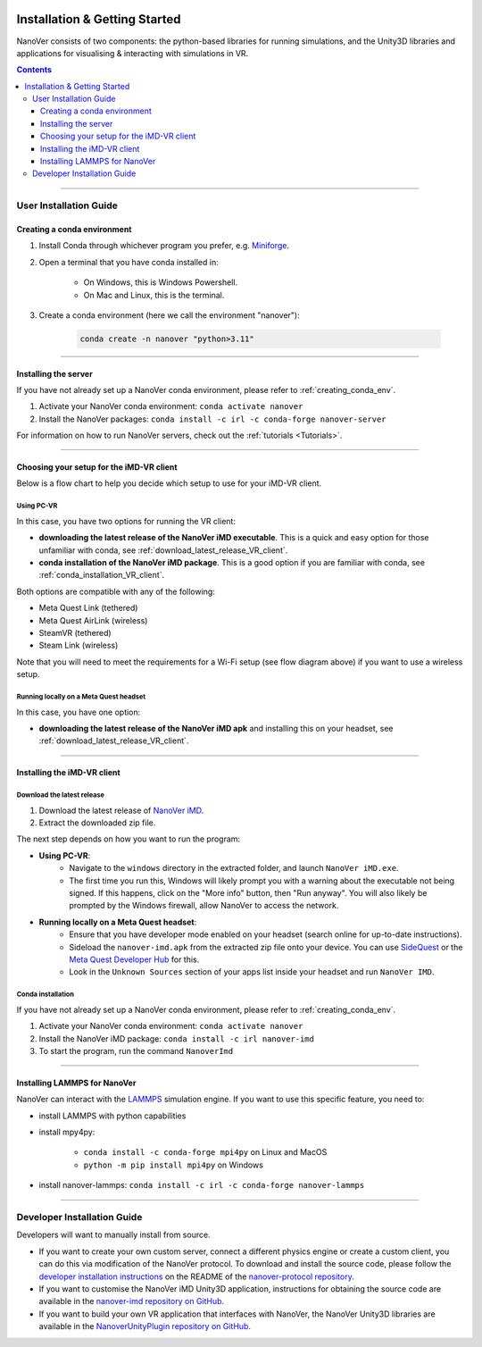  .. _installation:

==============================
Installation & Getting Started
==============================

NanoVer consists of two components: the python-based libraries
for running simulations, and the Unity3D libraries
and applications for visualising & interacting with simulations
in VR.

.. contents:: Contents
    :depth: 3

----

#######################
User Installation Guide
#######################

.. _creating_conda_env:

Creating a conda environment
############################

#. Install Conda through whichever program you prefer, e.g. `Miniforge <https://github.com/conda-forge/miniforge>`_.
#. Open a terminal that you have conda installed in:

    * On Windows, this is Windows Powershell.
    * On Mac and Linux, this is the terminal.

#. Create a conda environment (here we call the environment "nanover"):

    .. code:: bash

        conda create -n nanover "python>3.11"

----

Installing the server
#####################

If you have not already set up a NanoVer conda environment, please refer to :ref:`creating_conda_env`.

#. Activate your NanoVer conda environment: ``conda activate nanover``

#. Install the NanoVer packages: ``conda install -c irl -c conda-forge nanover-server``

For information on how to run NanoVer servers, check out the :ref:`tutorials <Tutorials>`.

----

Choosing your setup for the iMD-VR client
#########################################

Below is a flow chart to help you decide which setup to use for your iMD-VR client.

.. image::  /_static/VR_client_flow_diagram.png
  :width: 600

Using PC-VR
~~~~~~~~~~~

In this case, you have two options for running the VR client:

* **downloading the latest release of the NanoVer iMD executable**. This is a quick and easy option for those unfamiliar with conda, see :ref:`download_latest_release_VR_client`.
* **conda installation of the NanoVer iMD package**. This is a good option if you are familiar with conda, see :ref:`conda_installation_VR_client`.

Both options are compatible with any of the following:

* Meta Quest Link (tethered)
* Meta Quest AirLink (wireless)
* SteamVR (tethered)
* Steam Link (wireless)

Note that you will need to meet the requirements for a Wi-Fi setup (see flow diagram above) if you want to use a
wireless setup.

Running locally on a Meta Quest headset
~~~~~~~~~~~~~~~~~~~~~~~~~~~~~~~~~~~~~~~

In this case, you have one option:

* **downloading the latest release of the NanoVer iMD apk** and installing this on your headset, see :ref:`download_latest_release_VR_client`.

----

Installing the iMD-VR client
############################

.. _download_latest_release_VR_client:

Download the latest release
~~~~~~~~~~~~~~~~~~~~~~~~~~~

#. Download the latest release of `NanoVer iMD <https://github.com/IRL2/nanover-imd/releases>`_.

#. Extract the downloaded zip file.

The next step depends on how you want to run the program:

* **Using PC-VR**:
    * Navigate to the ``windows`` directory in the extracted folder, and launch ``NanoVer iMD.exe``.
    * The first time you run this, Windows will likely prompt you with a warning about the executable not being signed.
      If this happens, click on the "More info" button, then "Run anyway". You will also likely be prompted by the
      Windows firewall, allow NanoVer to access the network.

* **Running locally on a Meta Quest headset**:
    * Ensure that you have developer mode enabled on your headset (search online for up-to-date instructions).
    * Sideload the ``nanover-imd.apk`` from the extracted zip file onto your device. You can use
      `SideQuest <https://sidequestvr.com>`_ or the
      `Meta Quest Developer Hub <https://developer.oculus.com/meta-quest-developer-hub/>`_ for this.
    * Look in the ``Unknown Sources`` section of your apps list inside your headset and run ``NanoVer IMD``.

.. _conda_installation_VR_client:

Conda installation
~~~~~~~~~~~~~~~~~~

If you have not already set up a NanoVer conda environment, please refer to :ref:`creating_conda_env`.

#. Activate your NanoVer conda environment: ``conda activate nanover``

#. Install the NanoVer iMD package: ``conda install -c irl nanover-imd``

#. To start the program, run the command ``NanoverImd``

----

Installing LAMMPS for NanoVer
#############################

NanoVer can interact with the `LAMMPS <https://lammps.sandia.gov/>`_ simulation engine.
If you want to use this specific feature, you need to:

* install LAMMPS with python capabilities
* install mpy4py:

            * ``conda install -c conda-forge mpi4py`` on Linux and MacOS
            * ``python -m pip install mpi4py`` on Windows

* install nanover-lammps: ``conda install -c irl -c conda-forge nanover-lammps``

----

############################
Developer Installation Guide
############################

Developers will want to manually install from source.

* If you want to create your own custom server, connect a different physics engine or create a custom client,
  you can do this via modification of the NanoVer protocol. To download and install the source code, please follow the
  `developer installation instructions
  <https://github.com/IRL2/nanover-protocol?tab=readme-ov-file#setup-nanover-protocol-for-developers-on-mac-and-linux>`_
  on the README of the `nanover-protocol repository <https://github.com/IRL2/nanover-protocol>`_.

* If you want to customise the NanoVer iMD Unity3D application, instructions for obtaining the source code are available
  in the `nanover-imd repository on GitHub <https://github.com/IRL2/nanover-imd>`_.

* If you want to build your own VR application that interfaces with NanoVer, the NanoVer Unity3D libraries are available
  in the `NanoverUnityPlugin repository on GitHub <https://github.com/IRL2/NanoverUnityPlugin>`_.
